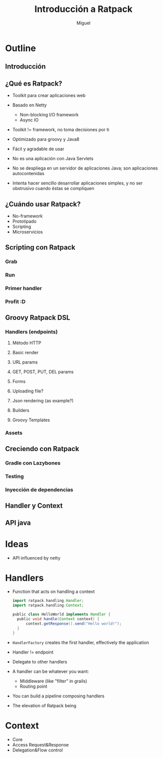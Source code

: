 #+TITLE: Introducción a Ratpack
#+AUTHOR: Miguel

* Outline

** Introducción
** ¿Qué es Ratpack?

   - Toolkit para crear aplicaciones web
   - Basado en Netty
     - Non-blocking I/O framework
     - Async IO
   - Toolkit != framework, no toma decisiones por ti
   - Optimizado para groovy y Java8
   - Fácil y agradable de usar
   - No es una aplicación con Java Servlets
   - No se despliega en un servidor de aplicaciones Java; son
     aplicaciones autocontenidas
     
   - Intenta hacer sencillo desarrollar aplicaciones simples, y no
     ser obstrusivo cuando éstas se compliquen

** ¿Cuándo usar Ratpack?

   - No-framework
   - Prototipado
   - Scripting
   - Microservicios

** Scripting con Ratpack
*** Grab
*** Run
*** Primer handler
*** Profit :D
** Groovy Ratpack DSL
*** Handlers (endpoints)
**** Método HTTP
**** Basic render
**** URL params
**** GET, POST, PUT, DEL params
**** Forms
**** Uploading file?
**** Json rendering (as example?)
**** Builders
**** Groovy Templates
*** Assets
** Creciendo con Ratpack
*** Gradle con Lazybones
*** Testing
*** Inyección de dependencias
** Handler y Context
** API java

* Ideas

  - API influenced by netty

* Handlers

  - Function that acts on handling a context

    #+BEGIN_SRC groovy
      import ratpack.handling.Handler;
      import ratpack.handling.Context;
      
      public class HelloWorld implements Handler {
        public void handle(Context context) {
            context.getResponse().send("Hello world!");
        }
      }
    #+END_SRC

  - =HandlerFactory= creates the first handler, effectively the
    application
  - Handler != endpoint
  - Delegate to other handlers
  - A handler can be whatever you want:
    - Middleware (like "filter" in grails)
    - Routing point
  - You can build a pipeline composing handlers
  - The elevation of Ratpack being

* Context

  - Core
  - Access Request&Response
  - Delegation&Flow control
